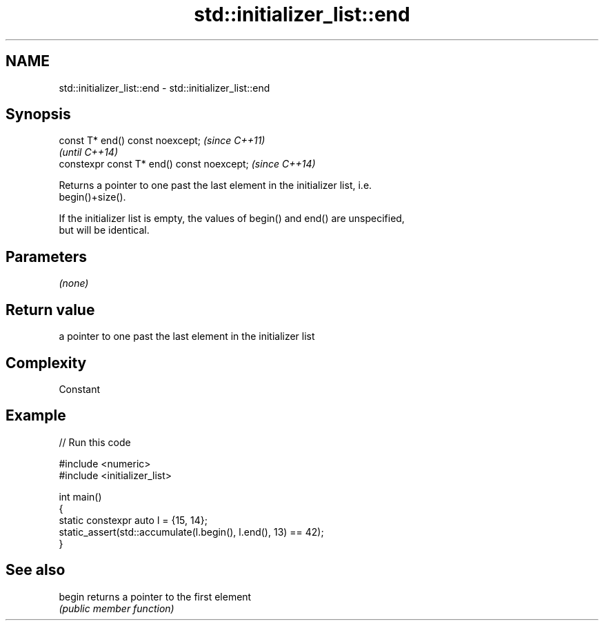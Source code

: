 .TH std::initializer_list::end 3 "2024.06.10" "http://cppreference.com" "C++ Standard Libary"
.SH NAME
std::initializer_list::end \- std::initializer_list::end

.SH Synopsis
   const T* end() const noexcept;            \fI(since C++11)\fP
                                             \fI(until C++14)\fP
   constexpr const T* end() const noexcept;  \fI(since C++14)\fP

   Returns a pointer to one past the last element in the initializer list, i.e.
   begin()+size().

   If the initializer list is empty, the values of begin() and end() are unspecified,
   but will be identical.

.SH Parameters

   \fI(none)\fP

.SH Return value

   a pointer to one past the last element in the initializer list

.SH Complexity

   Constant

.SH Example


// Run this code

 #include <numeric>
 #include <initializer_list>

 int main()
 {
     static constexpr auto l = {15, 14};
     static_assert(std::accumulate(l.begin(), l.end(), 13) == 42);
 }

.SH See also

   begin returns a pointer to the first element
         \fI(public member function)\fP
